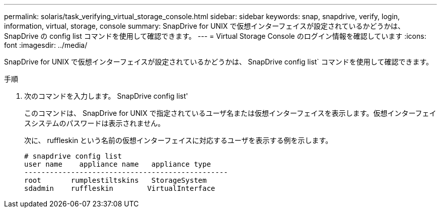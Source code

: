 ---
permalink: solaris/task_verifying_virtual_storage_console.html 
sidebar: sidebar 
keywords: snap, snapdrive, verify, login, information, virtual, storage, console 
summary: SnapDrive for UNIX で仮想インターフェイスが設定されているかどうかは、 SnapDrive の config list コマンドを使用して確認できます。 
---
= Virtual Storage Console のログイン情報を確認しています
:icons: font
:imagesdir: ../media/


[role="lead"]
SnapDrive for UNIX で仮想インターフェイスが設定されているかどうかは、 SnapDrive config list` コマンドを使用して確認できます。

.手順
. 次のコマンドを入力します。 SnapDrive config list'
+
このコマンドは、 SnapDrive for UNIX で指定されているユーザ名または仮想インターフェイスを表示します。仮想インターフェイスシステムのパスワードは表示されません。

+
次に、 ruffleskin という名前の仮想インターフェイスに対応するユーザを表示する例を示します。

+
[listing]
----
# snapdrive config list
user name    appliance name   appliance type
------------------------------------------------
root       rumplestiltskins   StorageSystem
sdadmin    ruffleskin	     VirtualInterface
----

